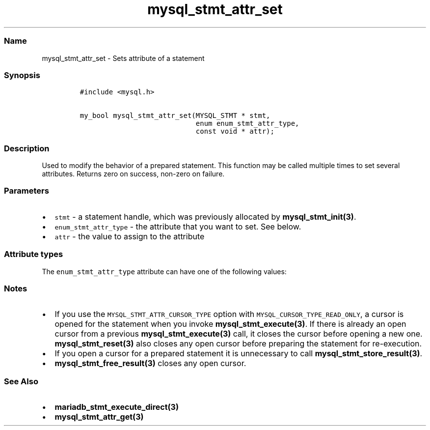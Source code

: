 .\"t
.\" Automatically generated by Pandoc 2.5
.\"
.TH "mysql_stmt_attr_set" "3" "" "Version 3.2.2" "MariaDB Connector/C"
.hy
.SS Name
.PP
mysql_stmt_attr_set \- Sets attribute of a statement
.SS Synopsis
.IP
.nf
\f[C]
#include <mysql.h>

my_bool mysql_stmt_attr_set(MYSQL_STMT * stmt,
                            enum enum_stmt_attr_type,
                            const void * attr);
\f[R]
.fi
.SS Description
.PP
Used to modify the behavior of a prepared statement.
This function may be called multiple times to set several attributes.
Returns zero on success, non\-zero on failure.
.SS Parameters
.IP \[bu] 2
\f[C]stmt\f[R] \- a statement handle, which was previously allocated by
\f[B]mysql_stmt_init(3)\f[R].
.IP \[bu] 2
\f[C]enum_stmt_attr_type\f[R] \- the attribute that you want to set.
See below.
.IP \[bu] 2
\f[C]attr\f[R] \- the value to assign to the attribute
.SS Attribute types
.PP
The \f[C]enum_stmt_attr_type\f[R] attribute can have one of the
following values:
.PP
.TS
tab(@);
lw(23.3n) lw(23.3n) lw(23.3n).
T{
Value
T}@T{
Type
T}@T{
Description
T}
_
T{
\f[C]STMT_ATTR_UPDATE_MAX_LENGTH\f[R]
T}@T{
\f[C]my_bool *\f[R]
T}@T{
If set to 1, \f[B]mysql_stmt_store_result(3)\f[R] will update the
max_length value of MYSQL_FIELD structures.
T}
T{
\f[C]STMT_ATTR_CURSOR_TYPE\f[R]
T}@T{
\f[C]unsigned long *\f[R]
T}@T{
cursor type when \f[B]mysql_stmt_execute(3)\f[R] is invoked.
Possible values are \f[C]CURSOR_TYPE_READ_ONLY\f[R] or default value
\f[C]CURSOR_TYPE_NO_CURSOR\f[R].
T}
T{
\f[C]STMT_ATTR_PREFETCH_ROWS\f[R]
T}@T{
\f[C]unsigned long *\f[R]
T}@T{
number of rows which will be prefetched.
The default value is 1.
T}
T{
\f[C]STMT_ATTR_PREBIND_PARAMS\f[R]
T}@T{
\f[C]unsigned int *\f[R]
T}@T{
number of parameter markers when using
\f[B]mariadb_stmt_execute_direct(3)\f[R].
If the statement handle is reused it will be reset automatically to the
state after mysql_stmt_init().
This option was added in Connector/C 3.0
T}
T{
\f[C]STMT_ATTR_ARRAY_SIZE\f[R]
T}@T{
\f[C]unsigned int *\f[R]
T}@T{
number of array elements.
This option was added in Connector/C 3.0 and requires MariaDB 10.2 or
later
T}
T{
\f[C]STMT_ATTR_ROW_SIZE\f[R]
T}@T{
\f[C]size_t *\f[R]
T}@T{
specifies size of a structure for row wise binding.
This length must include space for all of the bound parameters and any
padding of the structure or buffer to ensure that when the address of a
bound parameter is incremented with the specified length, the result
will point to the beginning of the same parameter in the next set of
parameters.
When using the sizeof operator in ANSI C, this behavior is guaranteed.
If the value is zero column\-wise binding will be used (default).
This option was added in Connector/C 3.0 and requires MariaDB 10.2 or
later
T}
.TE
.SS Notes
.IP \[bu] 2
If you use the \f[C]MYSQL_STMT_ATTR_CURSOR_TYPE\f[R] option with
\f[C]MYSQL_CURSOR_TYPE_READ_ONLY\f[R], a cursor is opened for the
statement when you invoke \f[B]mysql_stmt_execute(3)\f[R].
If there is already an open cursor from a previous
\f[B]mysql_stmt_execute(3)\f[R] call, it closes the cursor before
opening a new one.
\f[B]mysql_stmt_reset(3)\f[R] also closes any open cursor before
preparing the statement for re\-execution.
.IP \[bu] 2
If you open a cursor for a prepared statement it is unnecessary to call
\f[B]mysql_stmt_store_result(3)\f[R].
.IP \[bu] 2
\f[B]mysql_stmt_free_result(3)\f[R] closes any open cursor.
.SS See Also
.IP \[bu] 2
\f[B]mariadb_stmt_execute_direct(3)\f[R]
.IP \[bu] 2
\f[B]mysql_stmt_attr_get(3)\f[R]
